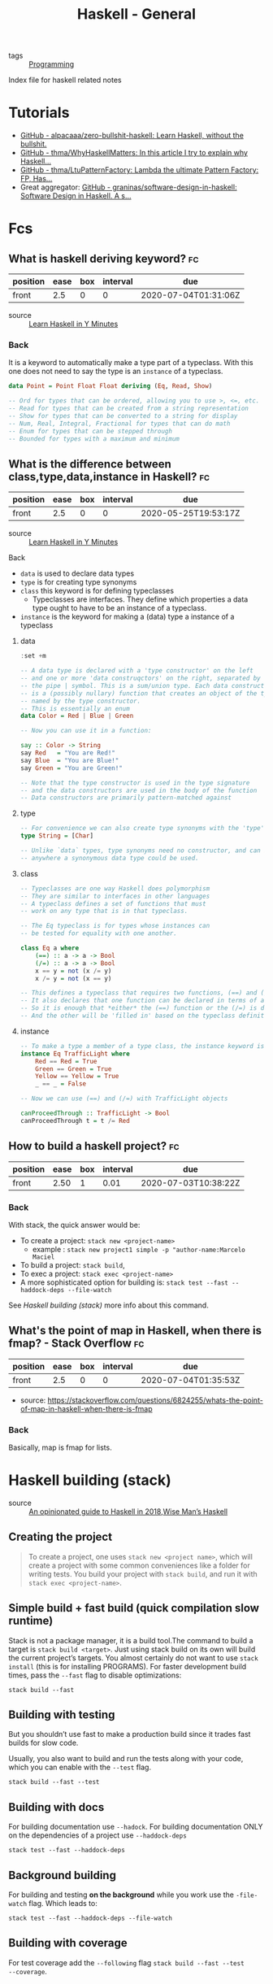 #+TITLE: Haskell - General
- tags :: [[file:20200516152708-programming.org][Programming]]
Index file for haskell related notes


* Tutorials
- [[https://github.com/alpacaaa/zero-bullshit-haskell][GitHub - alpacaaa/zero-bullshit-haskell: Learn Haskell, without the bullshit.]]
- [[https://github.com/thma/WhyHaskellMatters][GitHub - thma/WhyHaskellMatters: In this article I try to explain why Haskell...]]
- [[https://github.com/thma/LtuPatternFactory][GitHub - thma/LtuPatternFactory: Lambda the ultimate Pattern Factory: FP, Has...]]
- Great aggregator: [[https://github.com/graninas/software-design-in-haskell][GitHub - graninas/software-design-in-haskell: Software Design in Haskell. A s...]]


* Fcs
** What is haskell deriving keyword? :fc:
:PROPERTIES:
:FC_CREATED: 2020-07-04T01:31:06Z
:FC_TYPE:  normal
:ID:       6b72b042-feab-45cb-b81c-4f234bff7a9b
:END:
:REVIEW_DATA:
| position | ease | box | interval | due                  |
|----------+------+-----+----------+----------------------|
| front    |  2.5 |   0 |        0 | 2020-07-04T01:31:06Z |
:END:

- source :: [[https://learnxinyminutes.com/docs/haskell/][Learn Haskell in Y Minutes]]

*** Back

  It is a keyword to automatically make a type part of a typeclass. With this one does not need to say the type is an ~instance~ of a typeclass.

#+begin_src haskell :results silent
data Point = Point Float Float deriving (Eq, Read, Show)

-- Ord for types that can be ordered, allowing you to use >, <=, etc.
-- Read for types that can be created from a string representation
-- Show for types that can be converted to a string for display
-- Num, Real, Integral, Fractional for types that can do math
-- Enum for types that can be stepped through
-- Bounded for types with a maximum and minimum
#+end_src

**  What is the difference between class,type,data,instance in Haskell? :fc:
:PROPERTIES:
:FC_CREATED: 2020-05-25T19:53:17Z
:FC_TYPE:  normal
:ID:       32294a55-be63-48c6-a82a-8bb3800d7db5
:END:
:REVIEW_DATA:
| position | ease | box | interval | due                  |
|----------+------+-----+----------+----------------------|
| front    |  2.5 |   0 |        0 | 2020-05-25T19:53:17Z |
:END:

- source :: [[https://learnxinyminutes.com/docs/haskell/][Learn Haskell in Y Minutes]]

**** Back
- ~data~ is used to declare data types
- ~type~ is for creating type synonyms
- ~class~ this keyword is for defining typeclasses
  - Typeclasses are interfaces. They define which properties a data type ought
    to have to be an instance of a typeclass.
- ~instance~ is the keyword for making a (data) type a instance of a typeclass

***** data

#+begin_src haskell :results value
:set +m

-- A data type is declared with a 'type constructor' on the left
-- and one or more 'data construqctors' on the right, separated by
-- the pipe | symbol. This is a sum/union type. Each data constructor
-- is a (possibly nullary) function that creates an object of the type
-- named by the type constructor.
-- This is essentially an enum
data Color = Red | Blue | Green

-- Now you can use it in a function:

say :: Color -> String
say Red   = "You are Red!"
say Blue  = "You are Blue!"
say Green = "You are Green!"

-- Note that the type constructor is used in the type signature
-- and the data constructors are used in the body of the function
-- Data constructors are primarily pattern-matched against
#+end_src

***** type

#+begin_src haskell :results silent
-- For convenience we can also create type synonyms with the 'type' keyword
type String = [Char]

-- Unlike `data` types, type synonyms need no constructor, and can be used
-- anywhere a synonymous data type could be used.
#+end_src

***** class
#+begin_src haskell :results silent
-- Typeclasses are one way Haskell does polymorphism
-- They are similar to interfaces in other languages
-- A typeclass defines a set of functions that must
-- work on any type that is in that typeclass.

-- The Eq typeclass is for types whose instances can
-- be tested for equality with one another.

class Eq a where
    (==) :: a -> a -> Bool
    (/=) :: a -> a -> Bool
    x == y = not (x /= y)
    x /= y = not (x == y)

-- This defines a typeclass that requires two functions, (==) and (/=)
-- It also declares that one function can be declared in terms of another
-- So it is enough that *either* the (==) function or the (/=) is defined
-- And the other will be 'filled in' based on the typeclass definition
#+end_Src



***** instance

#+BEGIN_SRC haskell
-- To make a type a member of a type class, the instance keyword is used
instance Eq TrafficLight where
    Red == Red = True
    Green == Green = True
    Yellow == Yellow = True
    _ == _ = False

-- Now we can use (==) and (/=) with TrafficLight objects

canProceedThrough :: TrafficLight -> Bool
canProceedThrough t = t /= Red
#+END_SRC

** How to build a haskell project? :fc:
:PROPERTIES:
:FC_CREATED: 2020-05-23T18:25:17Z
:FC_TYPE:  normal
:ID:       361e1bec-c067-4950-b7d5-303a6637bae0
:END:
:REVIEW_DATA:
| position | ease | box | interval | due                  |
|----------+------+-----+----------+----------------------|
| front    | 2.50 |   1 |     0.01 | 2020-07-03T10:38:22Z |
:END:

*** Back

With stack, the quick answer would be:
- To create a project:  ~stack new <project-name>~
  - example : ~stack new project1 simple -p "author-name:Marcelo Maciel~
- To build a project: ~stack build~,
- To exec a project: ~stack exec <project-name>~
- A more sophisticated option for building is:  ~stack test --fast --haddock-deps --file-watch~

See [[*Haskell building (stack)][Haskell building (stack)]] more info about this command.


** What's the point of map in Haskell, when there is fmap? - Stack Overflow :fc:
:PROPERTIES:
:FC_CREATED: 2020-07-04T01:35:53Z
:FC_TYPE:  normal
:ID:       a4ea8508-352a-4995-8e84-8b044b442098
:END:
:REVIEW_DATA:
| position | ease | box | interval | due                  |
|----------+------+-----+----------+----------------------|
| front    |  2.5 |   0 |        0 | 2020-07-04T01:35:53Z |
:END:
- source: https://stackoverflow.com/questions/6824255/whats-the-point-of-map-in-haskell-when-there-is-fmap

*** Back
  Basically, map is fmap for lists.

* Haskell building (stack)
- source :: [[https://lexi-lambda.github.io/blog/2018/02/10/an-opinionated-guide-to-haskell-in-2018/][An opinionated guide to Haskell in 2018]],[[https://andre.tips/wmh/][Wise Man’s Haskell]]


** Creating the project
#+begin_quote
To create a project, one uses ~stack new <project name>~, which will create a
project with some common conveniences like a folder for writing tests. You build
your project with ~stack build~, and run it with ~stack exec <project-name>~.
#+end_quote

** Simple build + fast build (quick compilation slow runtime)

Stack is not a package manager, it is a build tool.The command to build a target
is ~stack build <target>~. Just using stack build on its own will build the
current project’s targets. You almost certainly do not want to use ~stack
install~ (this is for installing PROGRAMS). For faster development build times,
pass the ~--fast~ flag to disable optimizations:

#+begin_src shell
stack build --fast
#+end_src

** Building with testing
But you shouldn’t use fast to make a production build since it trades fast
builds for slow code.

Usually, you also want to build and run the tests along with your code, which
you can enable with the ~--test~ flag.

#+begin_src shell
stack build --fast --test
#+end_src

** Building with docs
For building documentation use ~--hadock~. For building documentation ONLY on
the dependencies of a project use ~--haddock-deps~

  #+begin_src shell
stack test --fast --haddock-deps
#+end_src


** Background building
For building and testing *on the background* while you work use the ~-file-watch~ flag. Which leads to:
#+begin_src
stack test --fast --haddock-deps --file-watch
#+end_src


** Building with coverage
For test coverage add the ~--following~ flag ~stack build --fast --test
--coverage~.
* Haskell Documentation (stack)
- source :: [[https://lexi-lambda.github.io/blog/2018/02/10/an-opinionated-guide-to-haskell-in-2018/][An opinionated guide to Haskell in 2018]] [[https://andre.tips/wmh/][Wise Man’s Haskell]]

** quick
- ~stack haddock --open <package>~
- ~stack hoogle -- generate --local~
- ~stack hoogle -- server --local --port=8080~

** long
First of all there are two software used to see Haskell documentation.[[https://hoogle.haskell.org/][ Hoogle]]
is the search engine that will index the docs of the project. While [[https://www.haskell.org/haddock/][Haddock]] is a
tool for generating automatic documentation from annotated Haskell source code.

Haddock documents are of the following form:
#+begin_src haskell  :eval no
-- | Documentation line 1
-- Documentation line 2
-- ...

f  :: String -- ^ Description of what this argument represents.
   -> String -- ^ Description of what this argument represents.
   -> Bool   -- ^ Description of the output of the function
f s₁ s₂ = ...
#+end_src

The easiest way to *open local documentation* for a particular package is to use
the stack haddock --open command. For example, to open the documentation for
lens, you could use the following command: ~stack haddock --open lens~


Haddock documentation can be built using stack build --fast --haddock or stack
build --fast --haddock-deps if you only care about haddock for your
dependencies.


After the docs are built one can see it with hoogle.
To use hoogle locally use ~stack hoogle -- generate --local~. This will install Hoogle into the current project if it isn’t already installed, and it will index your dependencies’ documentation and generate a new Hoogle database. Once you’ve done that, you can start a web server that serves a local Hoogle search page with the following command: ~stack hoogle -- server --local --port=8080~. And then navigate to http://localhost:8080 in your web browser, and you’ll have a fully-searchable index of all your Haskell packages’ documentation.

So there are three commands:

- ~stack haddock --open <package>~
- ~stack hoogle -- generate --local~
- ~stack hoogle -- server --local --port=8080~
* Haskell Editor Setup (stack)
- source :: [[https://lexi-lambda.github.io/blog/2018/02/10/an-opinionated-guide-to-haskell-in-2018/][An opinionated guide to Haskell in 2018]]



#+begin_quote
stack install is *not* what you want. Tools like ghc-mod, hlint, hoogle, weeder,
 and intero work best when installed as part of the sandbox, not globally, since
 that ensures they will match the current GHC version your project is using.
 This can be done per-project using the ordinary stack build command, so the
 easiest way to properly install ghc-mod into a stack project is with the
 following command: ~stack build ghc-mod~

Unfortunately, this means you will need to run that command inside every single
stack project individually in order to properly set it up so that stack exec --
ghc-mod will find the correct executable. One way to circumvent this is by using
a recently-added stack flag designed for this explicit purpose,
~--copy-compiler-tool~.

Use the following command in a fresh sandbox when a Stackage LTS comes out for a
new version of GHC: ~stack build --copy-compiler-tool ghc-mod hoogle weeder~

#+end_quote
* Haskell warning flags
- source :: [[https://lexi-lambda.github.io/blog/2018/02/10/an-opinionated-guide-to-haskell-in-2018/][An opinionated guide to Haskell in 2018]]

#+begin_quote
- The ~-Wall~ option turns on most warnings, but (ironically) not all of them.

- ~-Wcompat~ enables warnings that make your code more robust in the face of future backwards-incompatible changes. These warnings are trivial to fix and serve as free future-proofing, so I see no reason not to turn these warnings on.

- ~-Wincomplete-record-updates~ and ~-Wincomplete-uni-patterns~ are things I think ought to be enabled by -Wall because they both catch what are essentially partial pattern-matches (and therefore runtime errors waiting to happen).

- ~-Wredundant-constraints~ is a useful warning that helps to eliminate unnecessary typeclass constraints on functions, which can sometimes occur if a constraint was previously necessary but ends up becoming redundant due to a change in the function’s behavior.

I put all five of these flags in the .cabal file (or package.yaml), which
enables them everywhere, but this alone is unlikely to enforce a warning-free
codebase, since the build will still succeed even in the presence of warnings.
Therefore, when building projects in CI, I pass the ~-Werror~ flag (using
~--ghc-options=-Werror~ for stack), which treats warnings as errors and halts the
build if any warnings are found. This is useful, since it means warnings don’t
halt the whole build while developing, making it possible to write some code
that has warnings and still run the test suite, but it still enforces that
pushed code be warning-free.
#+end_quote
* Haskell Project Configuration (stack)
- source :: [[https://lexi-lambda.github.io/blog/2018/02/10/an-opinionated-guide-to-haskell-in-2018/][An opinionated guide to Haskell in 2018]]


- Every project built with stack is configured with *two* separate files:
  - The ~stack.yaml~ file, which controls which packages are built and what versions to pin your dependencies to.
  - The ~<project>.cabal~ file or ~package.yaml~ file, which specifies build
    targets, their dependencies, and which GHC options to apply, among other
    things.


Example of adding dependencies to package.yaml:
#+begin_yaml :eval no
dependencies:
- base >= 4.7 && < 5
- hspec
- QuickCheck
- lens
- network
#+end_yaml


To add warning flags:

#+begin_yaml
ghc-options:
- -Wall
- -Wcompat
- -Wincomplete-record-updates
- -Wincomplete-uni-patterns
- -Wredundant-constraints
- -fno-warn-unused-do-bind
#+end_yaml




To test it out, run stack ghci while in the irc folder. This will build your
project and open a new GHCi instance from which you can import libraries you’ve
added to your project.
* Haskell GHCi commands
  #+DOWNLOADED: screenshot @ 2020-05-26 22:36:39

- source :: [[http://dev.stephendiehl.com/hask/#ghci][What I Wish I Knew When Learning Haskell 2.5 ( Stephen Diehl )]]
  [[file:../imgs/2020-05-26_22-36-39_screenshot.png]]
